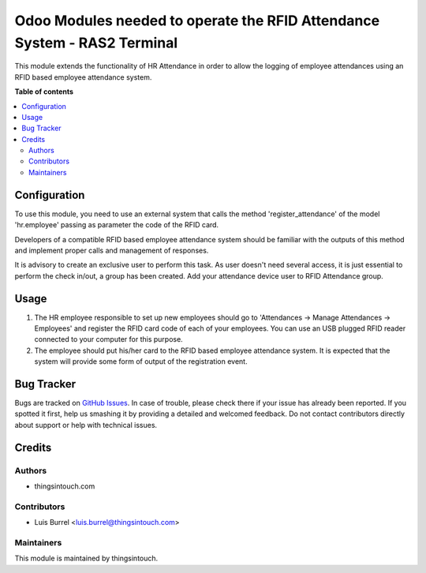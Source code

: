=========================================================================
Odoo Modules needed to operate the RFID Attendance System - RAS2 Terminal
=========================================================================

This module extends the functionality of HR Attendance in order to allow
the logging of employee attendances using an RFID based employee
attendance system.

**Table of contents**

.. contents::
   :local:

Configuration
=============

To use this module, you need to use an external system that calls the method
'register_attendance' of the model 'hr.employee' passing as parameter the
code of the RFID card.

Developers of a compatible RFID based employee attendance system should
be familiar with the outputs of this method and implement proper calls and
management of responses.

It is advisory to create an exclusive user to perform this task. As
user doesn't need several access, it is just essential to perform the check
in/out, a group has been created. Add your attendance device user to
RFID Attendance group.

Usage
=====

#. The HR employee responsible to set up new employees should go to
   'Attendances -> Manage Attendances -> Employees' and register the
   RFID card code of each of your employees. You can use an USB plugged
   RFID reader connected to your computer for this purpose.
#. The employee should put his/her card to the RFID based employee
   attendance system. It is expected that the system will provide some form
   of output of the registration event.

Bug Tracker
===========

Bugs are tracked on `GitHub Issues <https://github.com/thingsintouch/attendance/issues>`_.
In case of trouble, please check there if your issue has already been reported.
If you spotted it first, help us smashing it by providing a detailed and welcomed feedback.
Do not contact contributors directly about support or help with technical issues.

Credits
=======

Authors
~~~~~~~

* thingsintouch.com

Contributors
~~~~~~~~~~~~

* Luis Burrel <luis.burrel@thingsintouch.com>

Maintainers
~~~~~~~~~~~

This module is maintained by thingsintouch.

